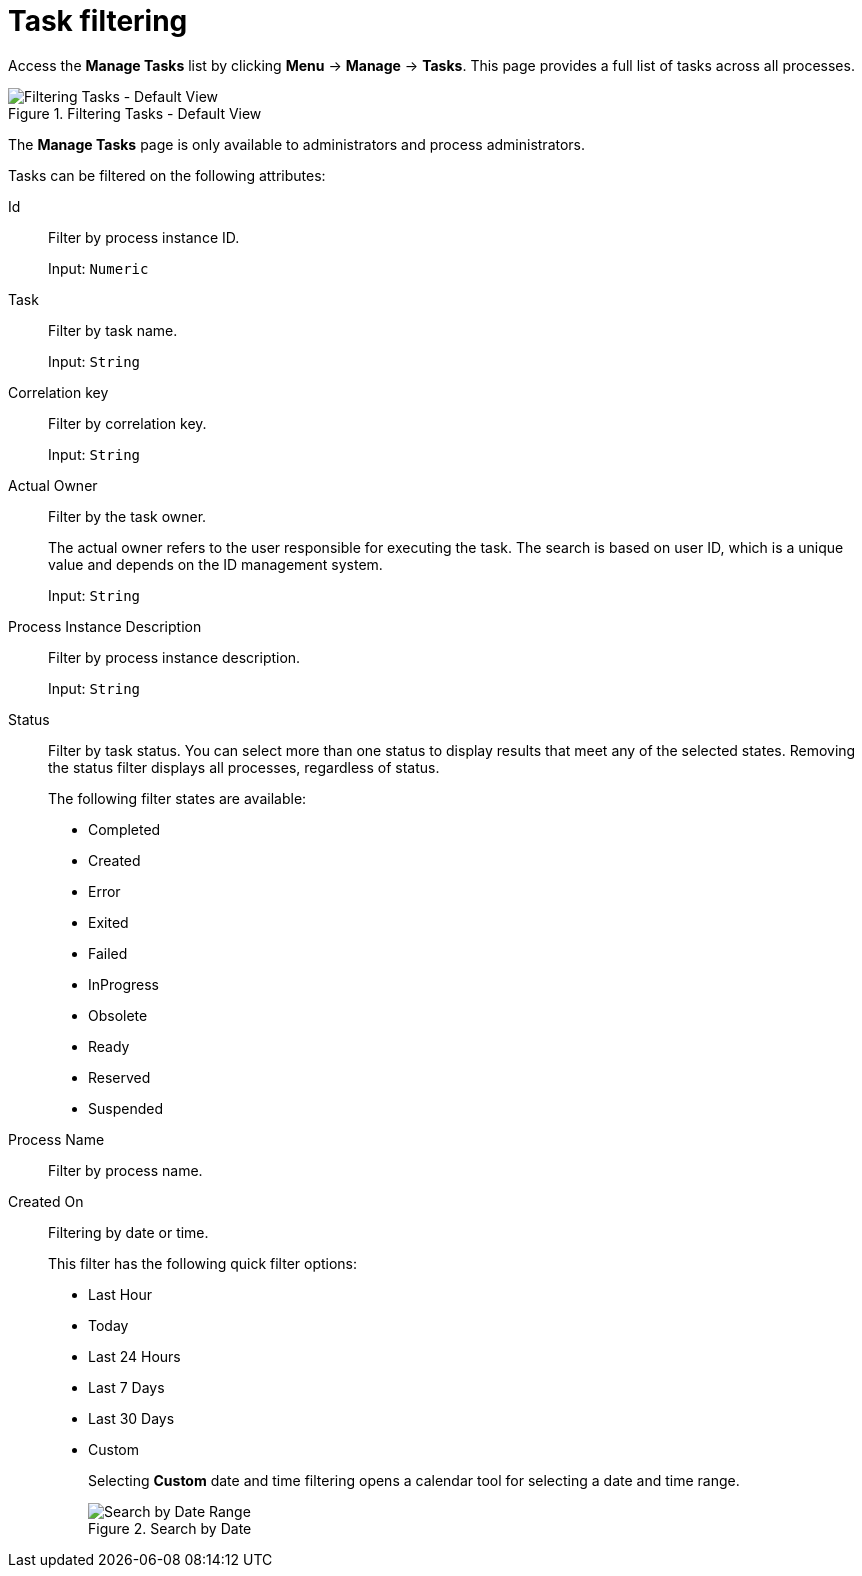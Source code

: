 [id='sect-task-filtering-{context}']
= Task filtering

Access the *Manage Tasks* list by clicking *Menu* -> *Manage* -> *Tasks*. This page provides a full list of tasks across all processes.


.Filtering Tasks - Default View
image::admin-and-config/TaskAdminSearchSmall.png[Filtering Tasks - Default View]

The *Manage Tasks* page is only available to administrators and process administrators.

Tasks can be filtered on the following attributes:

Id:: Filter by process instance ID.
+
Input: `Numeric`

Task:: Filter by task name.
+
Input: `String`

Correlation key:: Filter by correlation key.
+
Input: `String`

Actual Owner:: Filter by the task owner.
+
The actual owner refers to the user responsible for executing the task. The search is based on  user ID, which is a unique value and depends on the ID management system.
+
Input: `String`

Process Instance Description:: Filter by process instance description.
+
Input: `String`

Status:: Filter by task status. You can select more than one status to display results that meet any of the selected states. Removing the status filter displays all processes, regardless of status.
+
The following filter states are available:
+
** Completed
** Created
** Error
** Exited
** Failed
** InProgress
** Obsolete
** Ready
** Reserved
** Suspended

Process Name:: Filter by process name.

Created On:: Filtering by date or time.
+
This filter has the following quick filter options:

** Last Hour
** Today
** Last 24 Hours
** Last 7 Days
** Last 30 Days
** Custom
+
Selecting *Custom* date and time filtering opens a calendar tool for selecting a date and time range.
+
.Search by Date
image::admin-and-config/DateRangeSearch.png[Search by Date Range]
